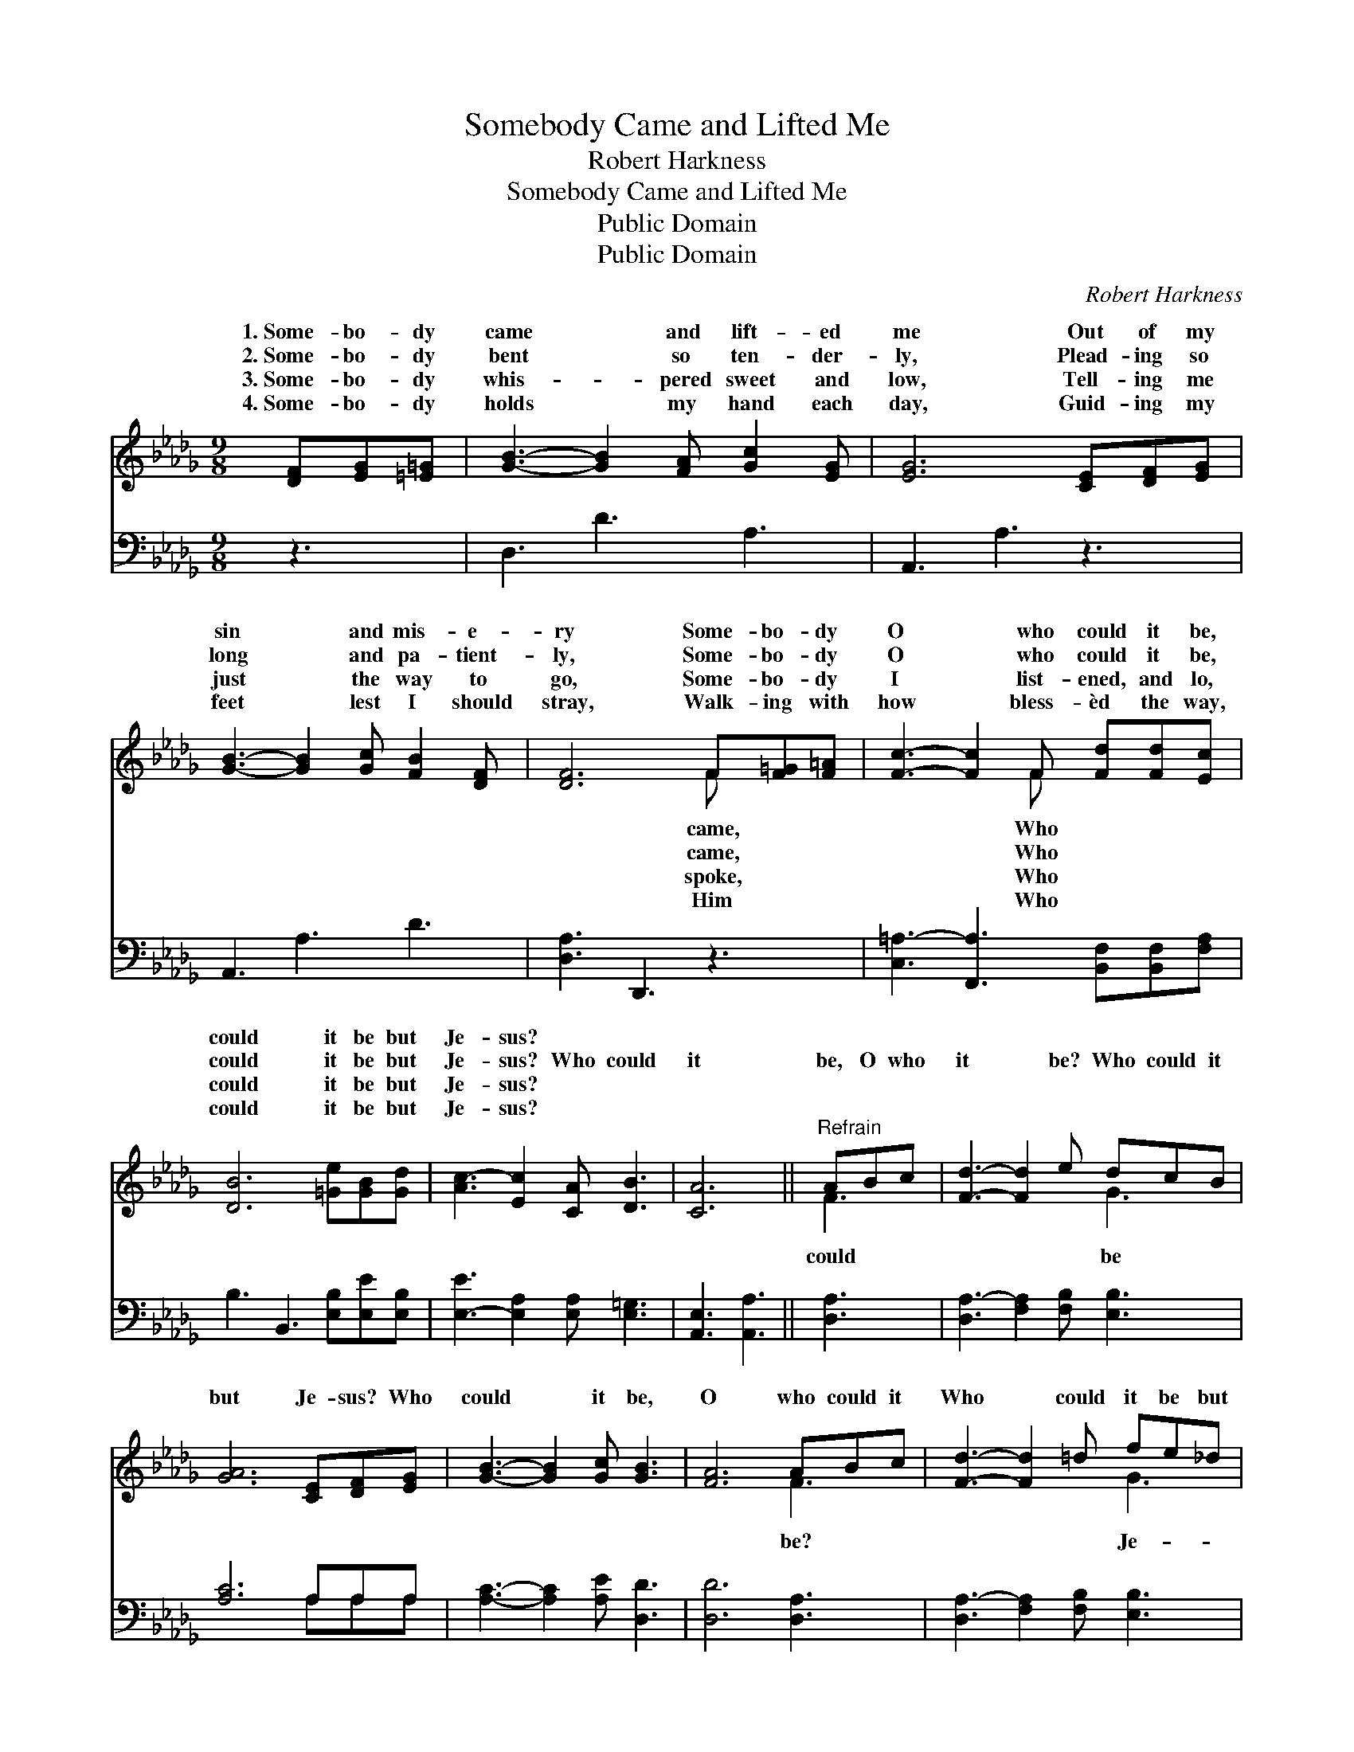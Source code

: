X:1
T:Somebody Came and Lifted Me
T:Robert Harkness
T:Somebody Came and Lifted Me
T:Public Domain
T:Public Domain
C:Robert Harkness
Z:Public Domain
%%score ( 1 2 ) ( 3 4 )
L:1/8
M:9/8
K:Db
V:1 treble 
V:2 treble 
V:3 bass 
V:4 bass 
V:1
 [DF][EG][=E=G] | [GB]3- [GB]2 [FA] [Gc]2 [EG] | [EG]6 [CE][DF][EG] | %3
w: 1.~Some- bo- dy|came * and lift- ed|me Out of my|
w: 2.~Some- bo- dy|bent * so ten- der-|ly, Plead- ing so|
w: 3.~Some- bo- dy|whis- * pered sweet and|low, Tell- ing me|
w: 4.~Some- bo- dy|holds * my hand each|day, Guid- ing my|
 [GB]3- [GB]2 [Gc] [FB]2 [DF] | [DF]6 F[F=G][F=A] | [Fc]3- [Fc]2 F [Fd][Fd][Ec] | %6
w: sin * and mis- e-|ry Some- bo- dy|O * who could it be,|
w: long * and pa- tient-|ly, Some- bo- dy|O * who could it be,|
w: just * the way to|go, Some- bo- dy|I * list- ened, and lo,|
w: feet * lest I should|stray, Walk- ing with|how * bless- èd the way,|
 [DB]6 [=Ge][GB][Gd] | [Ac-]3 [Ec]2 [CA] [DB]3 | [CA]6 ||"^Refrain" ABc | [Fd]3- [Fd]2 e dcB | %11
w: could it be but|Je- sus? * *||||
w: could it be but|Je- sus? Who could|it|be, O who|it * be? Who could it|
w: could it be but|Je- sus? * *||||
w: could it be but|Je- sus? * *||||
 [GA]6 [CE][DF][EG] | [GB]3- [GB]2 [Gc] [GB]3 | [FA]6 ABc | [Fd]3- [Fd]2 =d fe_d | %15
w: ||||
w: but Je- sus? Who|could * it be,|O who could it|Who * could it be but|
w: ||||
w: ||||
 [GB]3- [GB]2 z [Gd][GB][=Ed] | [FA]3- [FA] z D D2 C | D6 |] %18
w: |||
w: sus? * * * *|||
w: |||
w: |||
V:2
 x3 | x9 | x9 | x9 | x6 F x2 | x5 F x3 | x9 | x9 | x6 || F3 | x6 G3 | x9 | x9 | x6 F3 | x6 G3 | %15
w: ||||came,|Who||||||||||
w: ||||came,|Who||||could|be|||be?|Je-|
w: ||||spoke,|Who||||||||||
w: ||||Him|Who||||||||||
 x9 | x5 D E3 | D6 |] %18
w: |||
w: |||
w: |||
w: |||
V:3
 z3 | D,3 D3 A,3 | A,,3 A,3 z3 | A,,3 A,3 D3 | [D,A,]3 D,,3 z3 | %5
 [C,=A,-]3 [F,,A,]3 [B,,F,][B,,F,][F,A,] | B,3 B,,3 [E,B,][E,E][E,B,] | %7
 [E,-E]3 [E,A,]2 [E,A,] [E,=G,]3 | [A,,E,]3 [A,,A,]3 || [D,A,]3 | [D,A,-]3 [F,A,]2 [F,B,] [E,B,]3 | %11
 [A,C]6 A,A,A, | [A,C]3- [A,C]2 [A,E] [D,D]3 | [D,D]6 [D,A,]3 | [D,A,-]3 [F,A,]2 [F,B,] [E,B,]3 | %15
 [E,E]3- [E,E]2 z [G,D][G,D][=G,B,] | [A,D-]3 [A,,D] z [A,,F,] [B,,=G,]2 [A,,_G,] | [D,F,]6 |] %18
V:4
 x3 | x9 | x9 | x9 | x9 | x9 | x9 | x9 | x6 || x3 | x9 | x6 A,A,A, | x9 | x9 | x9 | x9 | x9 | x6 |] %18

